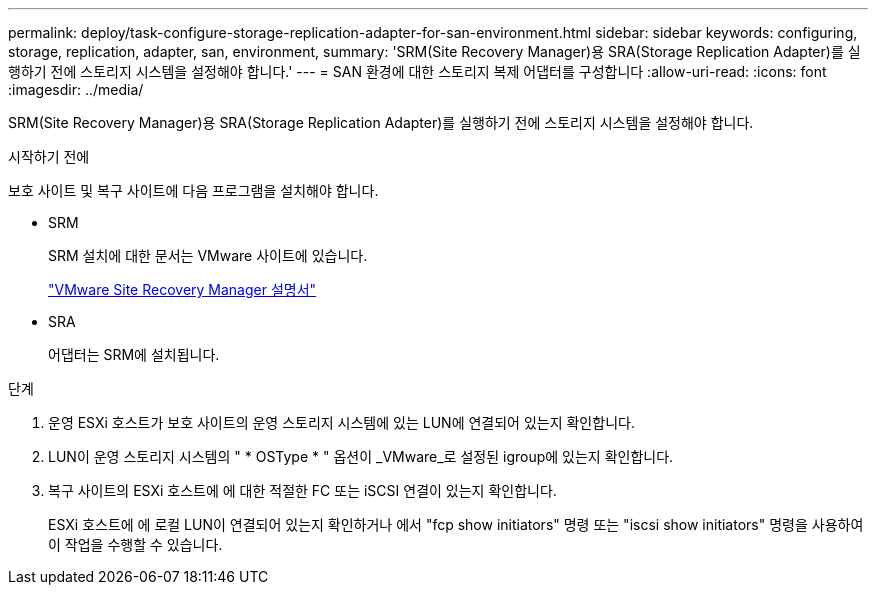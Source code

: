 ---
permalink: deploy/task-configure-storage-replication-adapter-for-san-environment.html 
sidebar: sidebar 
keywords: configuring, storage, replication, adapter, san, environment, 
summary: 'SRM(Site Recovery Manager)용 SRA(Storage Replication Adapter)를 실행하기 전에 스토리지 시스템을 설정해야 합니다.' 
---
= SAN 환경에 대한 스토리지 복제 어댑터를 구성합니다
:allow-uri-read: 
:icons: font
:imagesdir: ../media/


[role="lead"]
SRM(Site Recovery Manager)용 SRA(Storage Replication Adapter)를 실행하기 전에 스토리지 시스템을 설정해야 합니다.

.시작하기 전에
보호 사이트 및 복구 사이트에 다음 프로그램을 설치해야 합니다.

* SRM
+
SRM 설치에 대한 문서는 VMware 사이트에 있습니다.

+
https://www.vmware.com/support/pubs/srm_pubs.html["VMware Site Recovery Manager 설명서"^]

* SRA
+
어댑터는 SRM에 설치됩니다.



.단계
. 운영 ESXi 호스트가 보호 사이트의 운영 스토리지 시스템에 있는 LUN에 연결되어 있는지 확인합니다.
. LUN이 운영 스토리지 시스템의 " * OSType * " 옵션이 _VMware_로 설정된 igroup에 있는지 확인합니다.
. 복구 사이트의 ESXi 호스트에 에 대한 적절한 FC 또는 iSCSI 연결이 있는지 확인합니다.
+
ESXi 호스트에 에 로컬 LUN이 연결되어 있는지 확인하거나 에서 "fcp show initiators" 명령 또는 "iscsi show initiators" 명령을 사용하여 이 작업을 수행할 수 있습니다.



